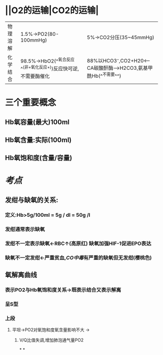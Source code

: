 * ||O2的运输|CO2的运输|
|---|---|---|
|物理溶解|1.5%→PO2(80-100mmHg)|5%→CO2分压(35~45mmHg)|
|化学结合 |98.5%→HbO2(^^氧合反应^^(非+氧化反应+))反应快可逆,不需要酶催化|88%以HCO3⁻,CO2+H20<---CA碳酸酐酶--->H2CO3,氨基甲酰Hb(^^不需要^^)|
* 三个重要概念
** Hb氧容量(最大)100ml
** Hb氧含量:实际(100ml)
** Hb氧饱和度(含量/容量)
* [[考点]]
** 发绀与缺氧的关系:
*** 定义:Hb>5g/100ml = 5g / dl = 50g /l
*** 发绀通常表示缺氧
*** 发绀不一定表示缺氧←RBC↑(高原红) 缺氧加强HIF-1促进EPO表达
*** 缺氧不一定发绀←严重贫血,[[CO中毒]]有严重的缺氧但无发绀(樱桃色)
** 氧解离曲线
*** 表示PO2与Hb氧饱和度关系→既表示结合又表示解离
*** 呈S型
*** 上段
**** 平坦→PO2对氧饱和度氧含量影响不大 →
***** V/Q比值失调,增加肺泡通气量PO2
*
*